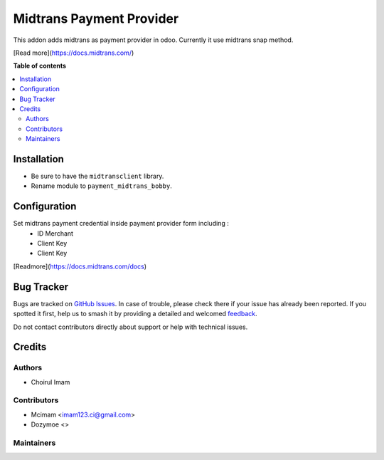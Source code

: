 =========================
Midtrans Payment Provider
=========================

.. 
   !!!!!!!!!!!!!!!!!!!!!!!!!!!!!!!!!!!!!!!!!!!!!!!!!!!!
   !! This file is generated by oca-gen-addon-readme !!
   !! changes will be overwritten.                   !!
   !!!!!!!!!!!!!!!!!!!!!!!!!!!!!!!!!!!!!!!!!!!!!!!!!!!!
   !! source digest: sha256:4790e09987cbfa6d5ab00d262aa8235f35e5062b9bb01d8e7275e72469f62df9
   !!!!!!!!!!!!!!!!!!!!!!!!!!!!!!!!!!!!!!!!!!!!!!!!!!!!

.. |badge1| image:: https://img.shields.io/badge/maturity-Beta-yellow.png
    :target: https://odoo-community.org/page/development-status
    :alt: Beta
.. |badge2| image:: https://img.shields.io/badge/github-OCA%2Fodoo_payment_midtrans-lightgray.png?logo=github
    :target: https://github.com/OCA/odoo_payment_midtrans/tree/16.0/payment_midtrans
    :alt: OCA/odoo_payment_midtrans
.. |badge3| image:: https://img.shields.io/badge/weblate-Translate%20me-F47D42.png
    :target: https://translation.odoo-community.org/projects/odoo_payment_midtrans-16-0/odoo_payment_midtrans-16-0-payment_midtrans
    :alt: Translate me on Weblate
.. |badge4| image:: https://img.shields.io/badge/runboat-Try%20me-875A7B.png
    :target: https://runboat.odoo-community.org/builds?repo=OCA/odoo_payment_midtrans&target_branch=16.0
    :alt: Try me on Runboat

|badge1| |badge2| |badge3| |badge4|

This addon adds midtrans as payment provider in odoo.
Currently it use midtrans snap method.

[Read more](https://docs.midtrans.com/)

**Table of contents**

.. contents::
   :local:

Installation
============

* Be sure to have the ``midtransclient`` library.
* Rename module to ``payment_midtrans_bobby``.

Configuration
=============

Set midtrans payment credential inside payment provider form including :
 * ID Merchant
 * Client Key
 * Client Key

[Readmore](https://docs.midtrans.com/docs)

Bug Tracker
===========

Bugs are tracked on `GitHub Issues <https://github.com/OCA/odoo_payment_midtrans/issues>`_.
In case of trouble, please check there if your issue has already been reported.
If you spotted it first, help us to smash it by providing a detailed and welcomed
`feedback <https://github.com/OCA/odoo_payment_midtrans/issues/new?body=module:%20payment_midtrans%0Aversion:%2016.0%0A%0A**Steps%20to%20reproduce**%0A-%20...%0A%0A**Current%20behavior**%0A%0A**Expected%20behavior**>`_.

Do not contact contributors directly about support or help with technical issues.

Credits
=======

Authors
~~~~~~~

* Choirul Imam

Contributors
~~~~~~~~~~~~

* Mcimam <imam123.ci@gmail.com>
* Dozymoe  <>

Maintainers
~~~~~~~~~~~

